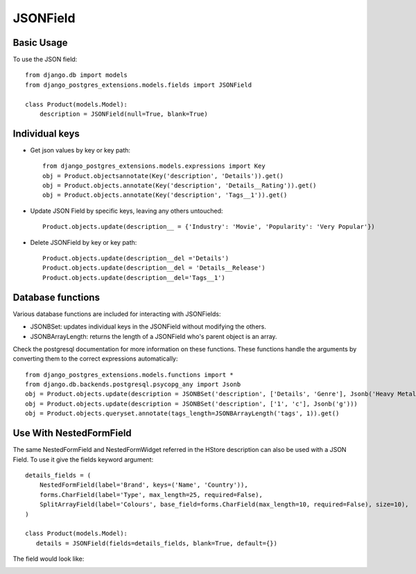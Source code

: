 JSONField
=========

Basic Usage
-----------

To use the JSON field::

    from django.db import models
    from django_postgres_extensions.models.fields import JSONField

    class Product(models.Model):
        description = JSONField(null=True, blank=True)

Individual keys
---------------

- Get json values by key or key path::

    from django_postgres_extensions.models.expressions import Key
    obj = Product.objectsannotate(Key('description', 'Details')).get()
    obj = Product.objects.annotate(Key('description', 'Details__Rating')).get()
    obj = Product.objects.annotate(Key('description', 'Tags__1')).get()

- Update JSON Field by specific keys, leaving any others untouched::

    Product.objects.update(description__ = {'Industry': 'Movie', 'Popularity': 'Very Popular'})

- Delete JSONField by key or key path::

    Product.objects.update(description__del ='Details')
    Product.objects.update(description__del = 'Details__Release')
    Product.objects.update(description__del='Tags__1')

Database functions
------------------

Various database functions are included for interacting with JSONFields:

- JSONBSet: updates individual keys in the JSONField without modifying the others.

- JSONBArrayLength: returns the length of a JSONField who's parent object is an array.


Check the postgresql documentation for more information on these functions.
These functions handle the arguments by converting them to the correct expressions automatically::

    from django_postgres_extensions.models.functions import *
    from django.db.backends.postgresql.psycopg_any import Jsonb
    obj = Product.objects.update(description = JSONBSet('description', ['Details', 'Genre'], Jsonb('Heavy Metal'), True))
    obj = Product.objects.update(description = JSONBSet('description', ['1', 'c'], Jsonb('g')))
    obj = Product.objects.queryset.annotate(tags_length=JSONBArrayLength('tags', 1)).get()

Use With NestedFormField
------------------------

The same NestedFormField and NestedFormWidget referred in the HStore description can also be used with a JSON Field.
To use it give the fields keyword argument::

    details_fields = (
        NestedFormField(label='Brand', keys=('Name', 'Country')),
        forms.CharField(label='Type', max_length=25, required=False),
        SplitArrayField(label='Colours', base_field=forms.CharField(max_length=10, required=False), size=10),
    )

    class Product(models.Model):
       details = JSONField(fields=details_fields, blank=True, default={})

The field would look like:

.. image::  json_field.jpg
